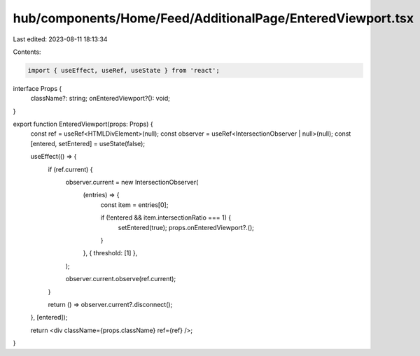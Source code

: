 hub/components/Home/Feed/AdditionalPage/EnteredViewport.tsx
===========================================================

Last edited: 2023-08-11 18:13:34

Contents:

.. code-block:: tsx

    import { useEffect, useRef, useState } from 'react';

interface Props {
  className?: string;
  onEnteredViewport?(): void;
}

export function EnteredViewport(props: Props) {
  const ref = useRef<HTMLDivElement>(null);
  const observer = useRef<IntersectionObserver | null>(null);
  const [entered, setEntered] = useState(false);

  useEffect(() => {
    if (ref.current) {
      observer.current = new IntersectionObserver(
        (entries) => {
          const item = entries[0];

          if (!entered && item.intersectionRatio === 1) {
            setEntered(true);
            props.onEnteredViewport?.();
          }
        },
        { threshold: [1] },
      );

      observer.current.observe(ref.current);
    }

    return () => observer.current?.disconnect();
  }, [entered]);

  return <div className={props.className} ref={ref} />;
}


